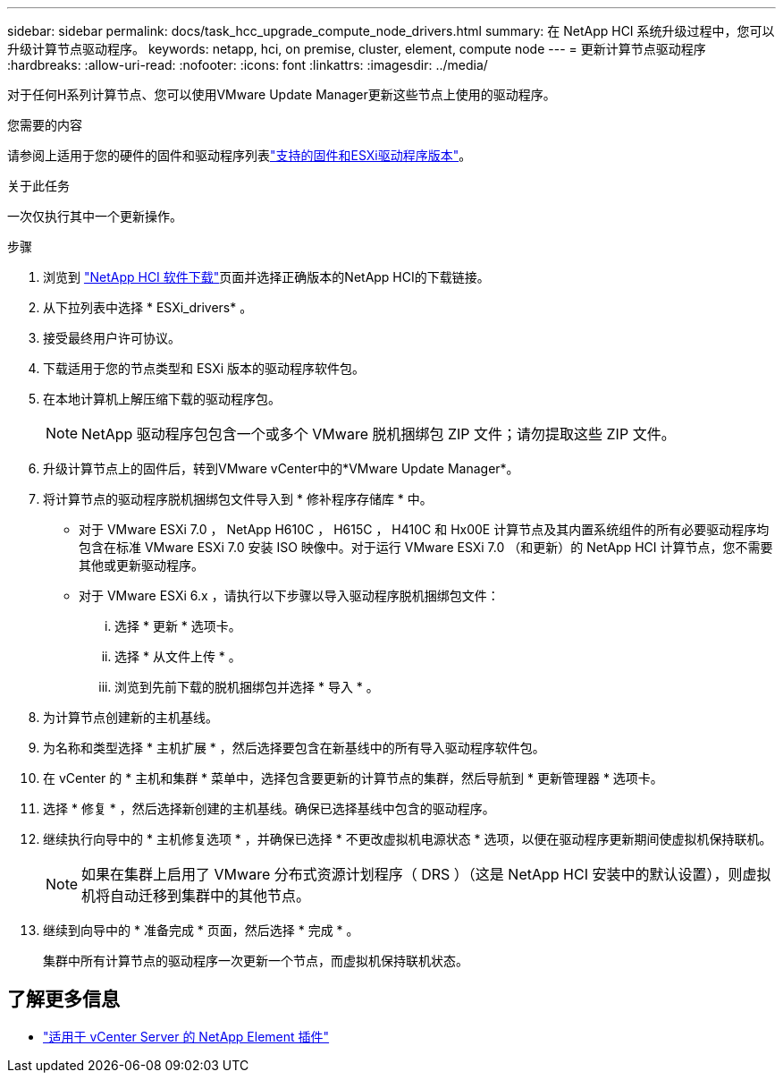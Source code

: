 ---
sidebar: sidebar 
permalink: docs/task_hcc_upgrade_compute_node_drivers.html 
summary: 在 NetApp HCI 系统升级过程中，您可以升级计算节点驱动程序。 
keywords: netapp, hci, on premise, cluster, element, compute node 
---
= 更新计算节点驱动程序
:hardbreaks:
:allow-uri-read: 
:nofooter: 
:icons: font
:linkattrs: 
:imagesdir: ../media/


[role="lead"]
对于任何H系列计算节点、您可以使用VMware Update Manager更新这些节点上使用的驱动程序。

.您需要的内容
请参阅上适用于您的硬件的固件和驱动程序列表link:firmware_driver_versions.html["支持的固件和ESXi驱动程序版本"]。

.关于此任务
一次仅执行其中一个更新操作。

.步骤
. 浏览到 https://mysupport.netapp.com/site/products/all/details/netapp-hci/downloads-tab["NetApp HCI 软件下载"^]页面并选择正确版本的NetApp HCI的下载链接。
. 从下拉列表中选择 * ESXi_drivers* 。
. 接受最终用户许可协议。
. 下载适用于您的节点类型和 ESXi 版本的驱动程序软件包。
. 在本地计算机上解压缩下载的驱动程序包。
+

NOTE: NetApp 驱动程序包包含一个或多个 VMware 脱机捆绑包 ZIP 文件；请勿提取这些 ZIP 文件。

. 升级计算节点上的固件后，转到VMware vCenter中的*VMware Update Manager*。
. 将计算节点的驱动程序脱机捆绑包文件导入到 * 修补程序存储库 * 中。
+
** 对于 VMware ESXi 7.0 ， NetApp H610C ， H615C ， H410C 和 Hx00E 计算节点及其内置系统组件的所有必要驱动程序均包含在标准 VMware ESXi 7.0 安装 ISO 映像中。对于运行 VMware ESXi 7.0 （和更新）的 NetApp HCI 计算节点，您不需要其他或更新驱动程序。
** 对于 VMware ESXi 6.x ，请执行以下步骤以导入驱动程序脱机捆绑包文件：
+
... 选择 * 更新 * 选项卡。
... 选择 * 从文件上传 * 。
... 浏览到先前下载的脱机捆绑包并选择 * 导入 * 。




. 为计算节点创建新的主机基线。
. 为名称和类型选择 * 主机扩展 * ，然后选择要包含在新基线中的所有导入驱动程序软件包。
. 在 vCenter 的 * 主机和集群 * 菜单中，选择包含要更新的计算节点的集群，然后导航到 * 更新管理器 * 选项卡。
. 选择 * 修复 * ，然后选择新创建的主机基线。确保已选择基线中包含的驱动程序。
. 继续执行向导中的 * 主机修复选项 * ，并确保已选择 * 不更改虚拟机电源状态 * 选项，以便在驱动程序更新期间使虚拟机保持联机。
+

NOTE: 如果在集群上启用了 VMware 分布式资源计划程序（ DRS ）（这是 NetApp HCI 安装中的默认设置），则虚拟机将自动迁移到集群中的其他节点。

. 继续到向导中的 * 准备完成 * 页面，然后选择 * 完成 * 。
+
集群中所有计算节点的驱动程序一次更新一个节点，而虚拟机保持联机状态。



[discrete]
== 了解更多信息

* https://docs.netapp.com/us-en/vcp/index.html["适用于 vCenter Server 的 NetApp Element 插件"^]

